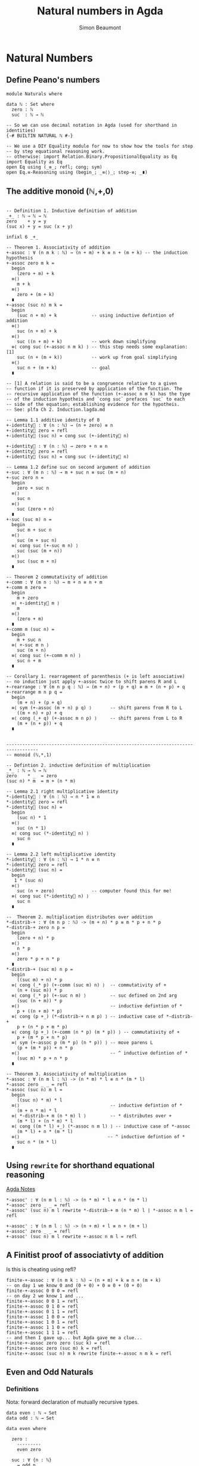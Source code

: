 #+TITLE: Natural numbers in Agda
#+AUTHOR: Simon Beaumont
#+EMAIL: datalligator@icloud.com

#+BIBLIOGRAPHY: ~/Notes/bibliography.bib
#+STARTUP: inlineimages overview latexpreview
#+LATEX_HEADER: \usepackage{tikz}
#+LATEX_HEADER: \usetikzlibrary{positioning}

* Natural Numbers
** Define Peano's numbers
#+begin_src agda2
module Naturals where

data ℕ : Set where
  zero : ℕ
  suc  : ℕ → ℕ

-- So we can use decimal notation in Agda (used for shorthand in identities)
{-# BUILTIN NATURAL ℕ #-}

-- We use a DIY Equality module for now to show how the tools for step
-- by step equational reasoning work.
-- otherwise: import Relation.Binary.PropositionalEquality as Eq
import Equality as Eq 
open Eq using (_≡_; refl; cong; sym)
open Eq.≡-Reasoning using (begin_; _≡⟨⟩_; step-≡; _∎)
#+end_src

** The additive monoid (ℕ,+,0)
#+begin_src agda2

-- Definition 1. Inductive definition of addition 
_+_ : ℕ → ℕ → ℕ
zero    + y = y
(suc x) + y = suc (x + y)

infixl 6 _+_

-- Theorem 1. Associativity of addition
+-assoc : ∀ (n m k : ℕ) → (n + m) + k ≡ n + (m + k) -- the induction hypothesis
+-assoc zero m k =
  begin
    (zero + m) + k
  ≡⟨⟩
    m + k
  ≡⟨⟩
    zero + (m + k)
  ∎
+-assoc (suc n) m k =
  begin
    (suc n + m) + k             -- using inductive defintion of addition
  ≡⟨⟩
    suc (n + m) + k
  ≡⟨⟩
    suc ((n + m) + k)           -- work down simplifying
  ≡⟨ cong suc (+-assoc n m k) ⟩ -- this step needs some explanation: [1]
    suc (n + (m + k))           -- work up from goal simplifying
  ≡⟨⟩
    suc n + (m + k)             -- goal
  ∎

-- [1] A relation is said to be a congruence relative to a given
-- function if it is preserved by application of the function. The
-- recursive application of the function (+-assoc n m k) has the type
-- of the induction hypotheis and `cong suc` prefaces `suc` to each
-- side of the equation; establishing evidence for the hypotheis.
-- See: plfa Ch 2. Induction.lagda.md

-- Lemma 1.1 additive identity of 0
+-identity⃗ : ∀ (n : ℕ) → (n + zero) ≡ n
+-identity⃗ zero = refl
+-identity⃗ (suc n) = cong suc (+-identity⃗ n)

+-identity⃐ : ∀ (n : ℕ) → zero + n ≡ n
+-identity⃐ zero = refl
+-identity⃐ (suc n) = cong suc (+-identity⃐ n)

-- Lemma 1.2 define suc on second argument of addition
+-suc : ∀ (m n : ℕ) → m + suc n ≡ suc (m + n)
+-suc zero n =
  begin
    zero + suc n
  ≡⟨⟩
    suc n
  ≡⟨⟩
    suc (zero + n)
  ∎
+-suc (suc m) n =
  begin
    suc m + suc n
  ≡⟨⟩
    suc (m + suc n)
  ≡⟨ cong suc (+-suc m n) ⟩
    suc (suc (m + n))
  ≡⟨⟩
    suc (suc m + n)
  ∎

-- Theorem 2 commutativity of addition
+-comm : ∀ (m n : ℕ) → m + n ≡ n + m
+-comm m zero =
  begin
    m + zero
  ≡⟨ +-identity⃗ m ⟩
    m
  ≡⟨⟩
    (zero + m)
  ∎
+-comm m (suc n) =
  begin
    m + suc n
  ≡⟨ +-suc m n ⟩
    suc (m + n)
  ≡⟨ cong suc (+-comm m n) ⟩
    suc n + m
  ∎

-- Corollary 1. rearragement of parenthesis (+ is left associative)
-- no induction just apply +-assoc twice to shift parens R and L
+-rearrange : ∀ (m n p q : ℕ) → (m + n) + (p + q) ≡ m + (n + p) + q 
+-rearrange m n p q =
  begin
    (m + n) + (p + q)
  ≡⟨ sym (+-assoc (m + n) p q) ⟩       -- shift parens from R to L
    ((m + n) + p) + q
  ≡⟨ cong (_+ q) (+-assoc m n p) ⟩     -- shift parens from L to R
    (m + (n + p)) + q
  ∎


----------------------------------------------------------------------------------
-- monoid (ℕ,*,1)

-- Defintion 2. inductive definition of multiplication
_*_ : ℕ → ℕ → ℕ
zero    * _  = zero
(suc n) * m  = m + (n * m) 

-- Lemma 2.1 right multiplicative identity
*-identity⃗ : ∀ (n : ℕ) → n * 1 ≡ n
*-identity⃗ zero = refl
*-identity⃗ (suc n) =
  begin
    (suc n) * 1
  ≡⟨⟩
    suc (n * 1)
  ≡⟨ cong suc (*-identity⃗ n) ⟩
    suc n
  ∎

-- Lemma 2.2 left multiplicative identity
*-identity⃐ : ∀ (n : ℕ) → 1 * n ≡ n
*-identity⃐ zero = refl
*-identity⃐ (suc n) =
  begin
   1 * (suc n) 
  ≡⟨⟩
    suc (n + zero)              -- computer found this for me!
  ≡⟨ cong suc (*-identity⃐ n) ⟩
    suc n
  ∎

--  Theorem 2. multiplication distributes over addition
*-distrib-+ : ∀ (m n p : ℕ) -> (m + n) * p ≡ m * p + n * p
*-distrib-+ zero n p =
  begin
    (zero + n) * p
  ≡⟨⟩
    n * p
  ≡⟨⟩
    zero * p + n * p
  ∎
*-distrib-+ (suc m) n p =
  begin
    ((suc m) + n) * p
  ≡⟨ cong (_* p) (+-comm (suc m) n) ⟩  -- commutativity of +
    (n + (suc m)) * p
  ≡⟨ cong (_* p) (+-suc n m) ⟩         -- suc defined on 2nd arg
    (suc (n + m)) * p
  ≡⟨⟩                                  -- inductive defintion of *
    p + ((n + m) * p)           
  ≡⟨ cong (p +_) (*-distrib-+ n m p) ⟩ -- inductive case of *-distrib-+
    p + (n * p + m * p)         
  ≡⟨ cong (p +_) (+-comm (n * p) (m * p)) ⟩ -- commutativity of +
    p + (m * p + n * p)         
  ≡⟨ sym (+-assoc p (m * p) (n * p)) ⟩ -- move parens L 
    (p + (m * p)) + n * p       
  ≡⟨⟩                                  -- ^ inductive defintion of *
    (suc m) * p + n * p         
  ∎
  
-- Theorem 3. Associativity of multiplication
*-assoc : ∀ (n m l : ℕ) -> (n * m) * l ≡ n * (m * l)
*-assoc zero _ _ = refl
*-assoc (suc n) m l =
  begin
    ((suc n) * m) * l                  
  ≡⟨⟩                                  -- inductive defintion of *
    (m + n * m) * l                    
  ≡⟨ *-distrib-+ m (n * m) l ⟩         -- * distributes over +
    (m * l) + (n * m) * l
  ≡⟨ cong ((m * l) +_) (*-assoc n m l) ⟩ -- inductive case of *-assoc
    (m * l) + n * (m * l)
  ≡⟨⟩                                 -- ^ inductive defintion of *
    suc n * (m * l)
  ∎
#+end_src

** Using ~rewrite~ for shorthand equational reasoning

[[id:80C26F92-669C-48C5-8247-F9EF51EC331B][Agda Notes]]

#+begin_src agda2
*-assoc' : ∀ (n m l : ℕ) -> (n * m) * l ≡ n * (m * l)
*-assoc' zero _ _ = refl
*-assoc' (suc n) m l rewrite *-distrib-+ m (n * m) l | *-assoc n m l = refl

+-assoc' : ∀ (n m l : ℕ) -> (n + m) + l ≡ n + (m + l)
+-assoc' zero _ _ = refl
+-assoc' (suc n) m l rewrite +-assoc n m l = refl
#+end_src

** A Finitist proof of associativty of addition
Is this is cheating using refl?

#+begin_src agda2
finite-+-assoc : ∀ (n m k : ℕ) → (n + m) + k ≡ n + (m + k)
-- on day 1 we know 0 and (0 + 0) + 0 ≡ 0 + (0 + 0)
finite-+-assoc 0 0 0 = refl
-- on day 2 we know 1 and ...
finite-+-assoc 0 0 1 = refl
finite-+-assoc 0 1 0 = refl
finite-+-assoc 0 1 1 = refl
finite-+-assoc 1 0 0 = refl
finite-+-assoc 1 0 1 = refl
finite-+-assoc 1 1 0 = refl
finite-+-assoc 1 1 1 = refl
-- and then I gave up... but Agda gave me a clue...
finite-+-assoc zero zero (suc k) = refl
finite-+-assoc zero (suc m) k = refl
finite-+-assoc (suc n) m k rewrite finite-+-assoc n m k = refl
#+end_src

** Even and Odd Naturals
*** Definitions

Nota: forward declaration of mutually recursive types.
#+begin_src agda2
data even : ℕ → Set
data odd : ℕ → Set

data even where

  zero :
    ---------
    even zero
    
  suc : ∀ {n : ℕ}
    → odd n
      ------
    → even (suc n)
    
data odd where

  suc : ∀ {n : ℕ}
    → even n
      -----------
    → odd (suc n)
#+end_src

*** Prop 1: The sum of two even numbers is even
#+begin_src agda2
e+e≡e : ∀ {m n : ℕ}
  → even m
  → even n
    ------------
  → even (m + n)
#+end_src

*** Prop 2: The sum of an even and odd number is odd
#+begin_src agda2
o+e≡o : ∀ {m n : ℕ}
  → odd m
  → even n
    -----------
  → odd (m + n)
#+end_src

*** Proofs of Prop 1 and 2 (mutually recursive)
#+begin_src agda2
e+e≡e zero     en = en
e+e≡e (suc om) en = suc (o+e≡o om en)

o+e≡o (suc em) en = suc (e+e≡e em en)
#+end_src

*** Prop 3: The sum of two odd numbers is even
#+begin_src agda2
o+o≡e : ∀ {m n : ℕ}
  → odd m
  → odd n
  --------------
  → even (m + n)

o+o≡e (suc zero) on = suc on
o+o≡e (suc (suc om)) on = suc (suc (o+o≡e om on))
#+end_src
